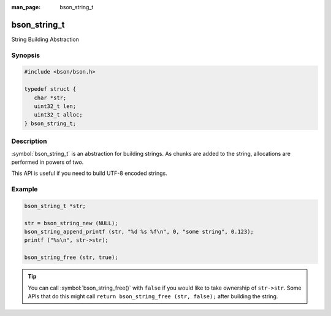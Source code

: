 :man_page: bson_string_t

bson_string_t
=============

String Building Abstraction

Synopsis
--------

.. code-block:: c

  #include <bson/bson.h>

  typedef struct {
     char *str;
     uint32_t len;
     uint32_t alloc;
  } bson_string_t;

Description
-----------

:symbol:`bson_string_t` is an abstraction for building strings. As chunks are added to the string, allocations are performed in powers of two.

This API is useful if you need to build UTF-8 encoded strings.

.. only:: html

  Functions
  ---------

  .. toctree::
    :titlesonly:
    :maxdepth: 1

    bson_string_alloc
    bson_string_append
    bson_string_append_c
    bson_string_append_ex
    bson_string_append_printf
    bson_string_append_unichar
    bson_string_free
    bson_string_new
    bson_string_truncate

Example
-------

.. code-block:: c

  bson_string_t *str;

  str = bson_string_new (NULL);
  bson_string_append_printf (str, "%d %s %f\n", 0, "some string", 0.123);
  printf ("%s\n", str->str);

  bson_string_free (str, true);

.. tip::

  You can call :symbol:`bson_string_free()` with ``false`` if you would like to take ownership of ``str->str``. Some APIs that do this might call ``return bson_string_free (str, false);`` after building the string.

